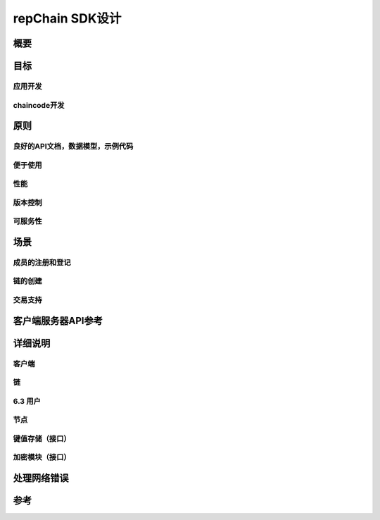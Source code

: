 repChain SDK设计
=========================
概要
---------
目标
-----------
应用开发
+++++++++++++

chaincode开发
++++++++++++++++++++

原则
-------------
良好的API文档，数据模型，示例代码
+++++++++++++++++++++++++++++++++++++++

便于使用
++++++++++++++++++

性能
++++++++++

版本控制
++++++++++++++

可服务性
+++++++++++++++

场景
----------------

成员的注册和登记
+++++++++++++++++++++++++

链的创建
+++++++++++++++++

交易支持
+++++++++++++++++++

客户端服务器API参考
------------------------------

详细说明
----------------

客户端
++++++++++++

链
+++++++++++

6.3 用户
++++++++++

节点
++++++++++++++

键值存储（接口）
++++++++++++++++++++++

加密模块（接口）
+++++++++++++++++++++++

处理网络错误
---------------------

参考
-------------